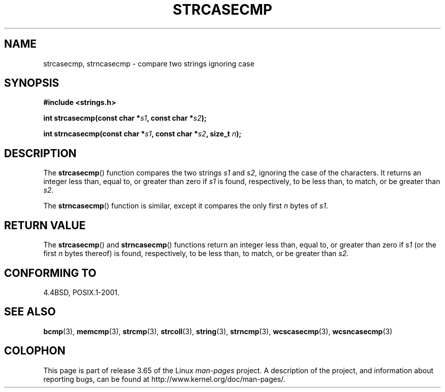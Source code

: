 .\" Copyright 1993 David Metcalfe (david@prism.demon.co.uk)
.\"
.\" %%%LICENSE_START(VERBATIM)
.\" Permission is granted to make and distribute verbatim copies of this
.\" manual provided the copyright notice and this permission notice are
.\" preserved on all copies.
.\"
.\" Permission is granted to copy and distribute modified versions of this
.\" manual under the conditions for verbatim copying, provided that the
.\" entire resulting derived work is distributed under the terms of a
.\" permission notice identical to this one.
.\"
.\" Since the Linux kernel and libraries are constantly changing, this
.\" manual page may be incorrect or out-of-date.  The author(s) assume no
.\" responsibility for errors or omissions, or for damages resulting from
.\" the use of the information contained herein.  The author(s) may not
.\" have taken the same level of care in the production of this manual,
.\" which is licensed free of charge, as they might when working
.\" professionally.
.\"
.\" Formatted or processed versions of this manual, if unaccompanied by
.\" the source, must acknowledge the copyright and authors of this work.
.\" %%%LICENSE_END
.\"
.\" References consulted:
.\"     Linux libc source code
.\"     Lewine's _POSIX Programmer's Guide_ (O'Reilly & Associates, 1991)
.\"     386BSD man pages
.\" Modified Sat Jul 24 18:12:45 1993 by Rik Faith (faith@cs.unc.edu)
.TH STRCASECMP 3  2012-05-10 "" "Linux Programmer's Manual"
.SH NAME
strcasecmp, strncasecmp \- compare two strings ignoring case
.SH SYNOPSIS
.nf
.B #include <strings.h>
.sp
.BI "int strcasecmp(const char *" s1 ", const char *" s2 );
.sp
.BI "int strncasecmp(const char *" s1 ", const char *" s2 ", size_t " n );
.fi
.SH DESCRIPTION
The
.BR strcasecmp ()
function compares the two strings
.I s1
and
.IR s2 ,
ignoring the case of the characters.
It returns an integer
less than, equal to, or greater than zero if
.I s1
is found,
respectively, to be less than, to match, or be greater than
.IR s2 .
.PP
The
.BR strncasecmp ()
function is similar, except it compares
the only first
.I n
bytes of
.IR s1 .
.SH RETURN VALUE
The
.BR strcasecmp ()
and
.BR strncasecmp ()
functions return
an integer less than, equal to, or greater than zero if
.I s1
(or the first
.I n
bytes thereof) is found, respectively, to be
less than, to match, or be greater than
.IR s2 .
.SH CONFORMING TO
4.4BSD, POSIX.1-2001.
.SH SEE ALSO
.BR bcmp (3),
.BR memcmp (3),
.BR strcmp (3),
.BR strcoll (3),
.BR string (3),
.BR strncmp (3),
.BR wcscasecmp (3),
.BR wcsncasecmp (3)
.SH COLOPHON
This page is part of release 3.65 of the Linux
.I man-pages
project.
A description of the project,
and information about reporting bugs,
can be found at
\%http://www.kernel.org/doc/man\-pages/.
